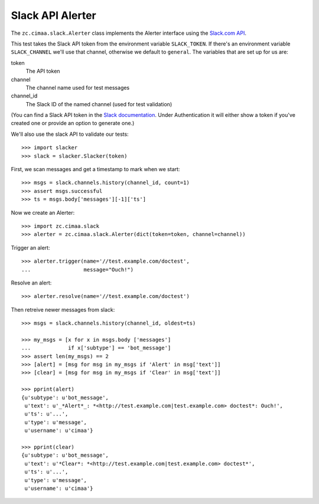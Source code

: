 =================
Slack API Alerter
=================

The ``zc.cimaa.slack.Alerter`` class implements the Alerter interface using the
`Slack.com API <https://api.slack.com>`_.

This test takes the Slack API token from the environment variable
``SLACK_TOKEN``.  If there's an environment variable ``SLACK_CHANNEL``
we'll use that channel, otherwise we default to ``general``.  The
variables that are set up for us are::

token
    The API token

channel
    The channel name used for test messages

channel_id
    The Slack ID of the named channel (used for test validation)

(You can find a Slack API token in the `Slack documentation
<https://api.slack.com/web>`_. Under Authentication it will either show
a token if you've created one or provide an option to generate one.)

We'll also use the slack API to validate our tests::

    >>> import slacker
    >>> slack = slacker.Slacker(token)

First, we scan messages and get a timestamp to mark when we start::

    >>> msgs = slack.channels.history(channel_id, count=1)
    >>> assert msgs.successful
    >>> ts = msgs.body['messages'][-1]['ts']

Now we create an Alerter::

    >>> import zc.cimaa.slack
    >>> alerter = zc.cimaa.slack.Alerter(dict(token=token, channel=channel))

Trigger an alert::

    >>> alerter.trigger(name='//test.example.com/doctest',
    ...                 message="Ouch!")

Resolve an alert::

    >>> alerter.resolve(name='//test.example.com/doctest')

Then retreive newer messages from slack::

    >>> msgs = slack.channels.history(channel_id, oldest=ts)

    >>> my_msgs = [x for x in msgs.body ['messages']
    ...            if x['subtype'] == 'bot_message']
    >>> assert len(my_msgs) == 2
    >>> [alert] = [msg for msg in my_msgs if 'Alert' in msg['text']]
    >>> [clear] = [msg for msg in my_msgs if 'Clear' in msg['text']]

    >>> pprint(alert)
    {u'subtype': u'bot_message',
     u'text': u'_*Alert*_: *<http://test.example.com|test.example.com> doctest*: Ouch!',
     u'ts': u'...',
     u'type': u'message',
     u'username': u'cimaa'}

    >>> pprint(clear)
    {u'subtype': u'bot_message',
     u'text': u'*Clear*: *<http://test.example.com|test.example.com> doctest*',
     u'ts': u'...',
     u'type': u'message',
     u'username': u'cimaa'}
